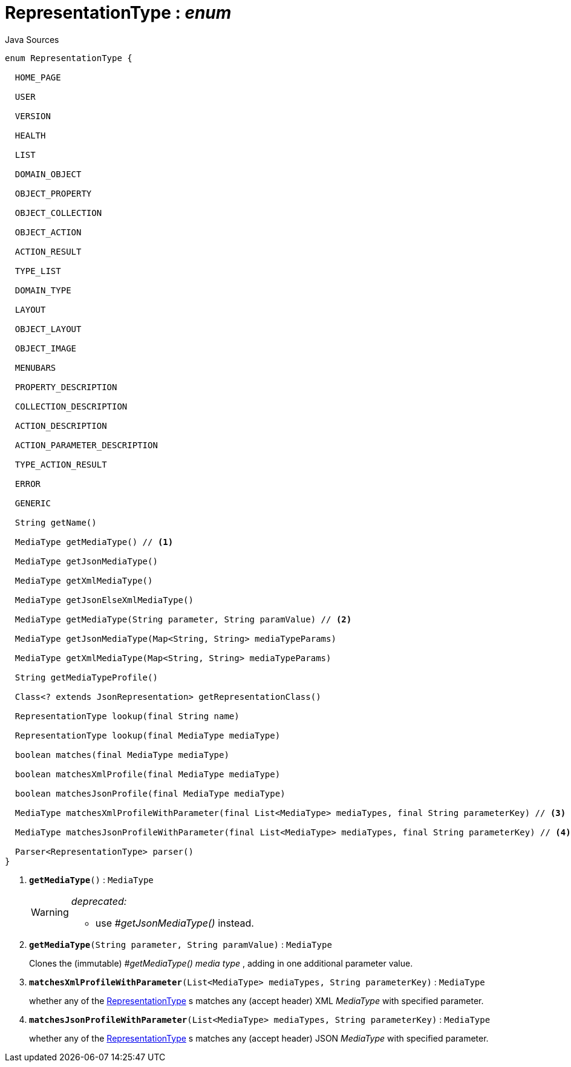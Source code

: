 = RepresentationType : _enum_
:Notice: Licensed to the Apache Software Foundation (ASF) under one or more contributor license agreements. See the NOTICE file distributed with this work for additional information regarding copyright ownership. The ASF licenses this file to you under the Apache License, Version 2.0 (the "License"); you may not use this file except in compliance with the License. You may obtain a copy of the License at. http://www.apache.org/licenses/LICENSE-2.0 . Unless required by applicable law or agreed to in writing, software distributed under the License is distributed on an "AS IS" BASIS, WITHOUT WARRANTIES OR  CONDITIONS OF ANY KIND, either express or implied. See the License for the specific language governing permissions and limitations under the License.

.Java Sources
[source,java]
----
enum RepresentationType {

  HOME_PAGE

  USER

  VERSION

  HEALTH

  LIST

  DOMAIN_OBJECT

  OBJECT_PROPERTY

  OBJECT_COLLECTION

  OBJECT_ACTION

  ACTION_RESULT

  TYPE_LIST

  DOMAIN_TYPE

  LAYOUT

  OBJECT_LAYOUT

  OBJECT_IMAGE

  MENUBARS

  PROPERTY_DESCRIPTION

  COLLECTION_DESCRIPTION

  ACTION_DESCRIPTION

  ACTION_PARAMETER_DESCRIPTION

  TYPE_ACTION_RESULT

  ERROR

  GENERIC

  String getName()

  MediaType getMediaType() // <.>

  MediaType getJsonMediaType()

  MediaType getXmlMediaType()

  MediaType getJsonElseXmlMediaType()

  MediaType getMediaType(String parameter, String paramValue) // <.>

  MediaType getJsonMediaType(Map<String, String> mediaTypeParams)

  MediaType getXmlMediaType(Map<String, String> mediaTypeParams)

  String getMediaTypeProfile()

  Class<? extends JsonRepresentation> getRepresentationClass()

  RepresentationType lookup(final String name)

  RepresentationType lookup(final MediaType mediaType)

  boolean matches(final MediaType mediaType)

  boolean matchesXmlProfile(final MediaType mediaType)

  boolean matchesJsonProfile(final MediaType mediaType)

  MediaType matchesXmlProfileWithParameter(final List<MediaType> mediaTypes, final String parameterKey) // <.>

  MediaType matchesJsonProfileWithParameter(final List<MediaType> mediaTypes, final String parameterKey) // <.>

  Parser<RepresentationType> parser()
}
----

<.> `[line-through gray]#*getMediaType*#()` : `MediaType`
+
--
[WARNING]
====
[red]#_deprecated:_#

- use _#getJsonMediaType()_ instead.
====
--
<.> `[teal]#*getMediaType*#(String parameter, String paramValue)` : `MediaType`
+
--
Clones the (immutable) _#getMediaType() media type_ , adding in one additional parameter value.
--
<.> `[teal]#*matchesXmlProfileWithParameter*#(List<MediaType> mediaTypes, String parameterKey)` : `MediaType`
+
--
whether any of the xref:system:generated:index/viewer/restfulobjects/applib/RepresentationType.adoc[RepresentationType] s matches any (accept header) XML _MediaType_ with specified parameter.
--
<.> `[teal]#*matchesJsonProfileWithParameter*#(List<MediaType> mediaTypes, String parameterKey)` : `MediaType`
+
--
whether any of the xref:system:generated:index/viewer/restfulobjects/applib/RepresentationType.adoc[RepresentationType] s matches any (accept header) JSON _MediaType_ with specified parameter.
--

